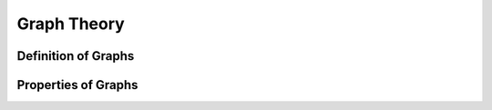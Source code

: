 Graph Theory
============

Definition of Graphs
--------------------

Properties of Graphs
--------------------
